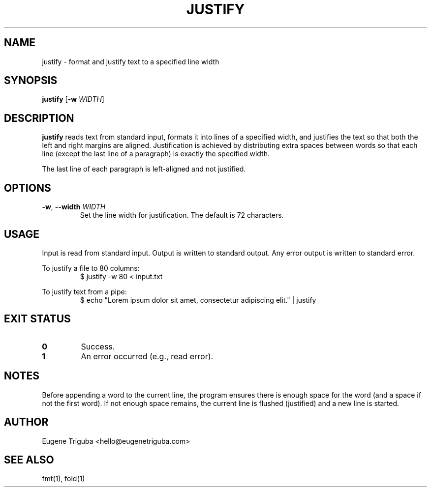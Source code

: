 .TH JUSTIFY 1 "July 2025" "justify 0.1.1" "User Commands"
.SH NAME
justify \- format and justify text to a specified line width
.SH SYNOPSIS
.B justify
[\fB-w\fR \fIWIDTH\fR]
.SH DESCRIPTION
.B justify
reads text from standard input, formats it into lines of a specified width, and justifies the text so that both the left and right margins are aligned. Justification is achieved by distributing extra spaces between words so that each line (except the last line of a paragraph) is exactly the specified width.

The last line of each paragraph is left-aligned and not justified.

.SH OPTIONS
.TP
.BR \-w ", " \-\-width " " \fIWIDTH\fR
Set the line width for justification. The default is 72 characters.

.SH USAGE
Input is read from standard input. Output is written to standard output.
Any error output is written to standard error.

To justify a file to 80 columns:
.RS
.nf
$ justify -w 80 < input.txt
.fi
.RE

To justify text from a pipe:
.RS
.nf
$ echo "Lorem ipsum dolor sit amet, consectetur adipiscing elit." | justify
.fi
.RE

.SH EXIT STATUS
.TP
.B 0
Success.
.TP
.B 1
An error occurred (e.g., read error).

.SH NOTES
Before appending a word to the current line, the program ensures there is enough space for the word (and a space if not the first word). If not enough space remains, the current line is flushed (justified) and a new line is started.

.SH AUTHOR
Eugene Triguba <hello@eugenetriguba.com>

.SH SEE ALSO
fmt(1), fold(1)
